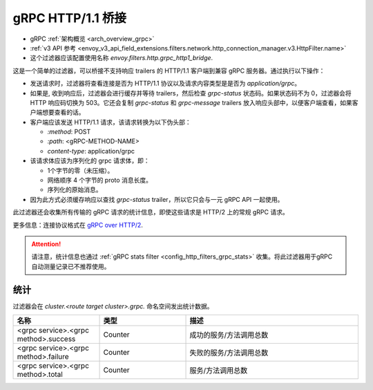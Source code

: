 .. _config_http_filters_grpc_bridge:

gRPC HTTP/1.1 桥接
====================

* gRPC :ref:`架构概览 <arch_overview_grpc>`
* :ref:`v3 API 参考 <envoy_v3_api_field_extensions.filters.network.http_connection_manager.v3.HttpFilter.name>`
* 这个过滤器应该配置使用名称 *envoy.filters.http.grpc_http1_bridge*.

这是一个简单的过滤器，可以桥接不支持响应 trailers 的 HTTP/1.1 客户端到兼容 gRPC 服务器。通过执行以下操作：

* 发送请求时，过滤器将查看连接是否为 HTTP/1.1 协议以及请求内容类型是是否为 *application/grpc*。
* 如果是, 收到响应后，过滤器会进行缓存并等待 trailers，然后检查 *grpc-status* 状态码。如果状态码不为 0，过滤器会将 HTTP 响应码切换为 503。它还会复制 *grpc-status* 和 *grpc-message* trailers 放入响应头部中，以便客户端查看，如果客户端想要查看的话。
* 客户端应该发送 HTTP/1.1 请求，该请求转换为以下伪头部：

  * *\:method*: POST
  * *\:path*: <gRPC-METHOD-NAME>
  * *content-type*: application/grpc

* 该请求体应该为序列化的 grpc 请求体，即：

  * 1个字节的零（未压缩）。
  * 网络顺序 4 个字节的 proto 消息长度。
  * 序列化的原始消息。

* 因为此方式必须缓存响应以查找 *grpc-status* trailer，所以它只会与一元 gRPC API 一起使用。

此过滤器还会收集所有传输的 gRPC 请求的统计信息，即使这些请求是 HTTP/2 上的常规 gRPC 请求。

更多信息：连接协议格式在 `gRPC over HTTP/2 <https://github.com/grpc/grpc/blob/master/doc/PROTOCOL-HTTP2.md>`_.

.. attention::

   请注意，统计信息也通过 :ref:`gRPC stats filter
   <config_http_filters_grpc_stats>` 收集。将此过滤器用于gRPC 自动测量记录已不推荐使用。

统计
----------

过滤器会在 *cluster.<route target cluster>.grpc.* 命名空间发出统计数据。

.. csv-table::
  :header: 名称, 类型, 描述
  :widths: 1, 1, 2

  <grpc service>.<grpc method>.success, Counter, 成功的服务/方法调用总数
  <grpc service>.<grpc method>.failure, Counter, 失败的服务/方法调用总数
  <grpc service>.<grpc method>.total, Counter, 服务/方法调用总数
